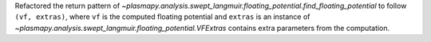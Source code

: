 Refactored the return pattern of
`~plasmapy.analysis.swept_langmuir.floating_potential.find_floating_potential`
to follow ``(vf, extras)``, where ``vf`` is the computed floating
potential and ``extras`` is an instance of
`~plasmapy.analysis.swept_langmuir.floating_potential.VFExtras` contains
extra parameters from the computation.
